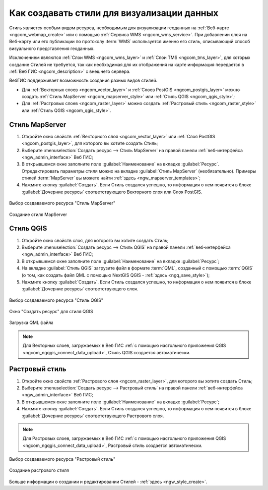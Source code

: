 .. _ngcom_styles:

Как создавать стили для визуализации данных
============================================

Стиль является особым видом ресурса, необходимым для визуализации геоданных на :ref:`Веб-карте <ngcom_webmap_create>` или с помощью :ref:`Сервиса WMS <ngcom_wms_service>`. При добавлении слоя на Веб-карту или его публикации по протоколу :term:`WMS` используется именно его стиль, описывающий способ визуального представления геоданных. 

Исключением являются :ref:`Слои WMS <ngcom_wms_layer>` и :ref:`Слои TMS <ngcom_tms_layer>`, для которых создание Стилей не требуется, так как необходимая для их отображения на карте информация передается в :ref:`Веб ГИС <ngcom_description>` с внешнего сервера.

ВебГИС поддерживает возможность создания разных видов стилей.

* Для :ref:`Векторных слоев <ngcom_vector_layer>` и :ref:`Слоев PostGIS <ngcom_postgis_layer>` можно создать :ref:`Стиль MapServer <ngcom_mapserver_style>` или :ref:`Стиль QGIS <ngcom_qgis_style>`;
* Для :ref:`Растровых слоев <ngcom_raster_layer>` можно создать :ref:`Растровый стиль <ngcom_raster_style>` или :ref:`Стиль QGIS <ngcom_qgis_style>`.


.. _ngcom_mapserver_style:

Стиль MapServer 
----------------------------

#. Откройте окно свойств :ref:`Векторного слоя <ngcom_vector_layer>` или :ref:`Слоя PostGIS <ngcom_postgis_layer>`, для которого вы хотите создать Стиль;
#. Выберите :menuselection:`Создать ресурс --> Стиль MapServer` на правой панели :ref:`веб-интерфейса <ngw_admin_interface>` Веб ГИС;
#. В открывшемся окне заполните поле :guilabel:`Наименование` на вкладке :guilabel:`Ресурс`. Отредактировать параметры стиля можно на вкладке :guilabel:`Стиль MapServer` (необязательно). Примеры стилей :term:`MapServer` вы можете найти :ref:`здесь <ngw_mapserver_templates>`;
#. Нажмите кнопку :guilabel:`Создать`. Если Стиль создался успешно, то информация о нем появится в блоке :guilabel:`Дочерние ресурсы` соответствующего Векторного слоя или Слоя PostGIS.

.. figure:: _static/mapserver_style_select_ru.png
   :name: mapserver_style_select
   :align: center
   :width: 20cm
   
   Выбор создаваемого ресурса "Стиль MapServer"

.. figure:: _static/mapserver_style_create_ru.png
   :name: mapserver_style_create
   :align: center
   :width: 20cm
   
   Создание стиля MapServer 

.. _ngcom_qgis_style:

Стиль QGIS 
-----------------------

#. Откройте окно свойств слоя, для которого вы хотите создать Стиль;
#. Выберите :menuselection:`Создать ресурс --> Стиль QGIS` на правой панели :ref:`веб-интерфейса <ngw_admin_interface>` Веб ГИС;
#. В открывшемся окне заполните поле :guilabel:`Наименование` на вкладке :guilabel:`Ресурс`;
#. На вкладке :guilabel:`Стиль QGIS` загрузите файл в формате :term:`QML`, созданный с помощью :term:`QGIS` (о том, как создать файл QML с помощью NextGIS QGIS - :ref:`здесь <ngq_save_style>`);
#. Нажмите кнопку :guilabel:`Создать`. Если Стиль создался успешно, то информация о нем появится в блоке :guilabel:`Дочерние ресурсы` соответствующего слоя.

.. figure:: _static/QGIS_style_select_ru.png
   :name: QGIS_style_select
   :align: center
   :width: 20cm
   
   Выбор создаваемого ресурса "Стиль QGIS"

.. figure:: _static/QGIS_style_name_ru.png
   :name: QGIS_style_name
   :align: center
   :width: 20cm
   
   Окно "Создать ресурс" для стиля QGIS

.. figure:: _static/QGIS_style_upload_ru.png
   :name: QGIS_style_upload
   :align: center
   :width: 20cm
   
   Загрузка QML файла

.. note:: 
	Для Векторных слоев, загружаемых в Веб ГИС :ref:`с помощью настольного приложения QGIS <ngcom_ngqgis_connect_data_upload>`, Стиль QGIS создается автоматически.


.. _ngcom_raster_style:

Растровый стиль
-----------------------------

#. Откройте окно свойств :ref:`Растрового слоя <ngcom_raster_layer>`, для которого вы хотите создать Стиль;
#. Выберите :menuselection:`Создать ресурс --> Растровый стиль` на правой панели :ref:`веб-интерфейса <ngw_admin_interface>` Веб ГИС;
#. В открывшемся окне заполните поле :guilabel:`Наименование` на вкладке :guilabel:`Ресурс`;
#. Нажмите кнопку :guilabel:`Создать`. Если Стиль создался успешно, то информация о нем появится в блоке :guilabel:`Дочерние ресурсы` соответствующего Растрового слоя.

.. note:: 
	Для Растровых слоев, загружаемых в Веб ГИС :ref:`с помощью настольного приложения QGIS <ngcom_ngqgis_connect_data_upload>`, Растровый стиль создается автоматически.

.. figure:: _static/raster_style_select_ru.png
   :name: raster_style_select
   :align: center
   :width: 20cm
   
   Выбор создаваемого ресурса "Растровый стиль"

.. figure:: _static/raster_style_create_ru.png
   :name: raster_style_create
   :align: center
   :width: 20cm
   
   Создание растрового стиля

Больше информации о создании и редактировании Стилей - :ref:`здесь <ngw_style_create>`.
